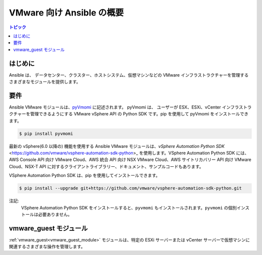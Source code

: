 .. \_vmware\_ansible\_intro:

**********************************
VMware 向け Ansible の概要
**********************************

.. contents:: トピック

はじめに
============

Ansible は、
データセンター、クラスター、ホストシステム、仮想マシンなどの VMware インフラストラクチャーを管理するさまざまなモジュールを提供します。

要件
============

Ansible VMware モジュールは、`pyVmomi <https://github.com/vmware/pyvmomi>`_ に記述されます。
pyVmomi は、
ユーザーが ESX、ESXi、vCenter インフラストラクチャーを管理できるようにする VMware vSphere API の Python SDK です。pip を使用して pyVmomi をインストールできます。

.. code-block:: bash

    $ pip install pyvmomi

最新の vSphere(6.0 以降の) 機能を使用する Ansible VMware モジュールは、`vSphere Automation Python SDK` <https://github.com/vmware/vsphere-automation-sdk-python>_ を使用します。VSphere Automation Python SDK には、AWS Console API 向け VMware Cloud、AWS 統合 API 向け NSX VMware Cloud、AWS サイトリカバリー API 向け VMware Cloud、NSX-T API に対するクライアントライブラリー、ドキュメント、サンプルコードもあります。

VSphere Automation Python SDK は、pip を使用してインストールできます。

.. code-block:: bash

     $ pip install --upgrade git+https://github.com/vmware/vsphere-automation-sdk-python.git

注記:
   VSphere Automation Python SDK をインストールすると、``pyvmomi`` もインストールされます。``pyvmomi`` の個別インストールは必要ありません。
   
vmware\_guest モジュール
===================

:ref:`vmware_guest<vmware_guest_module>` モジュールは、特定の ESXi サーバーまたは vCenter サーバーで仮想マシンに関連するさまざまな操作を管理します。


.. seealso::

    `pyVmomi <https://github.com/vmware/pyvmomi>`_
        pyVmomi の GitHub ページ
    `pyVmomi Issue Tracker <https://github.com/vmware/pyvmomi/issues>`_
        pyVmomi プロジェクトの問題トラッカー
    `govc <https://github.com/vmware/govmomi/tree/master/govc>`_
        govc は、govmomi に構築された vSphere CLI です。
    :ref:`working_with_playbooks`
        Playbook の概要

